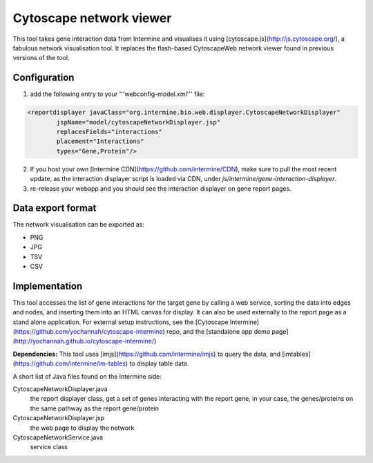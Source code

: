 Cytoscape network viewer
================================

This tool takes gene interaction data from Intermine and visualises it using [cytoscape.js](http://js.cytoscape.org/), a fabulous network visualisation tool. It replaces the flash-based CytoscapeWeb network viewer found in previous versions of the tool. 

Configuration
--------------------------

1. add the following entry to your '''webconfig-model.xml''' file:

.. code-block:: xml

	<reportdisplayer javaClass="org.intermine.bio.web.displayer.CytoscapeNetworkDisplayer"
                jspName="model/cytoscapeNetworkDisplayer.jsp"
                replacesFields="interactions"
                placement="Interactions"
                types="Gene,Protein"/>
                

2. If you host your own [Intermine CDN](https://github.com/intermine/CDN), make sure to pull the most recent update, as the interaction displayer script is loaded via CDN, under `js/intermine/gene-interaction-displayer`.

3. re-release your webapp and you should see the interaction displayer on gene report pages.

Data export format
---------------------------------------

The network visualisation can be exported as:

* PNG
* JPG
* TSV
* CSV

Implementation
------------------------------------------
This tool accesses the list of gene interactions for the target gene by calling a web service, sorting the data into edges and nodes, and inserting them into an HTML canvas for display. It can also be used externally to the report page as a stand alone application. For external setup instructions, see the [Cytoscape Intermine](https://github.com/yochannah/cytoscape-intermine) repo, and the [standalone app demo page](http://yochannah.github.io/cytoscape-intermine/)

**Dependencies:** This tool uses [imjs](https://github.com/intermine/imjs) to query the data, and [imtables](https://github.com/intermine/im-tables) to display table data.

A short list of Java files found on the Intermine side:

CytoscapeNetworkDisplayer.java
	the report displayer class, get a set of genes interacting with the report gene, in your case, the genes/proteins on the same pathway as the report gene/protein

CytoscapeNetworkDisplayer.jsp
	the web page to display the network

CytoscapeNetworkService.java
	service class

.. index:: Cytoscape, SIF, XGMML, PNG, SVG, interactions, network viewer, interactions widget
